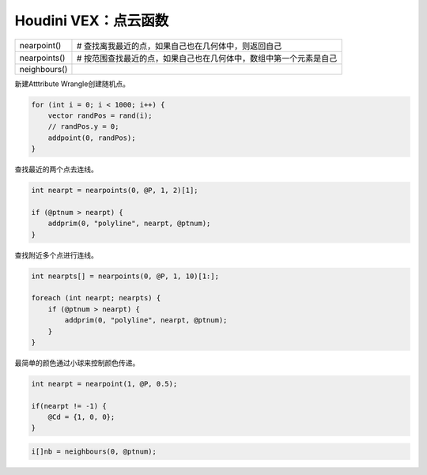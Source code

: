 ==============================
Houdini VEX：点云函数
==============================


============== ================================================================
nearpoint()      # 查找离我最近的点，如果自己也在几何体中，则返回自己
nearpoints()     # 按范围查找最近的点，如果自己也在几何体中，数组中第一个元素是自己
neighbours()
============== ================================================================

新建Atttribute Wrangle创建随机点。

.. code-block:: python

    for (int i = 0; i < 1000; i++) {
        vector randPos = rand(i);
        // randPos.y = 0;
        addpoint(0, randPos);
    }

查找最近的两个点去连线。

.. code-block:: python

    int nearpt = nearpoints(0, @P, 1, 2)[1];

    if (@ptnum > nearpt) {
        addprim(0, "polyline", nearpt, @ptnum);
    }

查找附近多个点进行连线。

.. code-block:: python

    int nearpts[] = nearpoints(0, @P, 1, 10)[1:];

    foreach (int nearpt; nearpts) {
        if (@ptnum > nearpt) {
            addprim(0, "polyline", nearpt, @ptnum);
        }
    }

最简单的颜色通过小球来控制颜色传递。

.. code-block:: python

    int nearpt = nearpoint(1, @P, 0.5);

    if(nearpt != -1) {
        @Cd = {1, 0, 0};
    }

.. code-block:: python

    i[]nb = neighbours(0, @ptnum);
